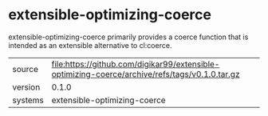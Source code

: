 * extensible-optimizing-coerce

extensible-optimizing-coerce primarily provides a coerce function that is intended as an extensible alternative to cl:coerce.

|---------+------------------------------------------------------------------------------------------------|
| source  | file:https://github.com/digikar99/extensible-optimizing-coerce/archive/refs/tags/v0.1.0.tar.gz |
| version | 0.1.0                                                                                          |
| systems | extensible-optimizing-coerce                                                                   |
|---------+------------------------------------------------------------------------------------------------|
